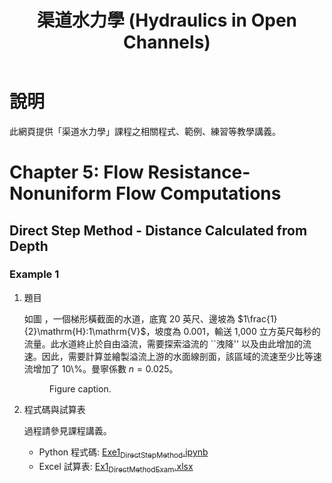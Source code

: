 #+title: 渠道水力學 (Hydraulics in Open Channels)

* 說明
此網頁提供「渠道水力學」課程之相關程式、範例、練習等教學講義。

* Chapter 5: Flow Resistance-Nonuniform Flow Computations
** Direct Step Method - Distance Calculated from Depth
*** Example 1
**** 題目
如圖 \ref{fig:5-1}，一個梯形橫截面的水道，底寬 20 英尺、邊坡為 \(1\frac{1}{2}\mathrm{H}:1\mathrm{V}\)，坡度為 0.001，輸送 1,000 立方英尺每秒的流量。此水道終止於自由溢流，需要探索溢流的 ``洩降'' 以及由此增加的流速。因此，需要計算並繪製溢流上游的水面線剖面，該區域的流速至少比等速流增加了 10\%。曼寧係數 \(n = 0.025\)。

#+CAPTION: Figure caption.
#+NAME: fig:5-1
[[./Chap_5/figs/fig_5-1.png]]

**** 程式碼與試算表
過程請參見課程講義。

- Python 程式碼: [[./Chap_5/Exe1_DirectStepMethod.ipynb][Exe1_DirectStepMethod.ipynb]]
- Excel 試算表: [[./Chap_5/Ex1_DirectMethodExam.xlsx][Ex1_DirectMethodExam.xlsx]]
